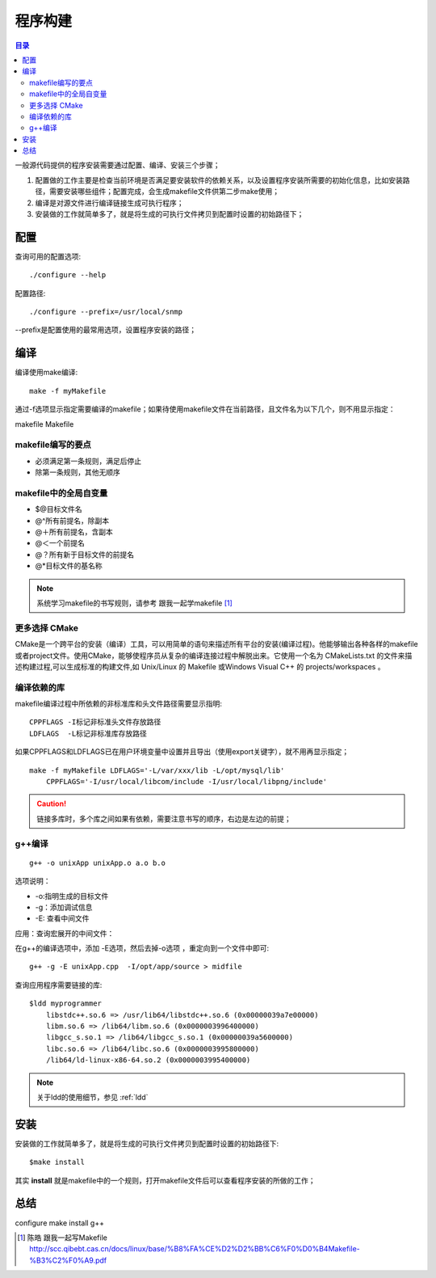 .. _01_program_build:

程序构建
===========

.. contents:: 目录

一般源代码提供的程序安装需要通过配置、编译、安装三个步骤；

1. 配置做的工作主要是检查当前环境是否满足要安装软件的依赖关系，以及设置程序安装所需要的初始化信息，比如安装路径，需要安装哪些组件；配置完成，会生成makefile文件供第二步make使用；
#. 编译是对源文件进行编译链接生成可执行程序；
#. 安装做的工作就简单多了，就是将生成的可执行文件拷贝到配置时设置的初始路径下；

配置
--------------------
查询可用的配置选项::

    ./configure --help

配置路径::
    
    ./configure --prefix=/usr/local/snmp
--prefix是配置使用的最常用选项，设置程序安装的路径；

编译
---------------------
编译使用make编译::

    make -f myMakefile
通过-f选项显示指定需要编译的makefile；如果待使用makefile文件在当前路径，且文件名为以下几个，则不用显示指定：

makefile Makefile


makefile编写的要点
^^^^^^^^^^^^^^^^^^^^
- 必须满足第一条规则，满足后停止
- 除第一条规则，其他无顺序

makefile中的全局自变量
^^^^^^^^^^^^^^^^^^^^^^
- $@目标文件名
- @^所有前提名，除副本
- @＋所有前提名，含副本
- @＜一个前提名
- @？所有新于目标文件的前提名
- @*目标文件的基名称
   

.. note::

    系统学习makefile的书写规则，请参考 跟我一起学makefile [#]_

更多选择 CMake
^^^^^^^^^^^^
CMake是一个跨平台的安装（编译）工具，可以用简单的语句来描述所有平台的安装(编译过程)。他能够输出各种各样的makefile或者project文件。使用CMake，能够使程序员从复杂的编译连接过程中解脱出来。它使用一个名为 CMakeLists.txt 的文件来描述构建过程,可以生成标准的构建文件,如 Unix/Linux 的 Makefile 或Windows Visual C++ 的 projects/workspaces 。

编译依赖的库
^^^^^^^^^^^^^^^^^^^^
makefile编译过程中所依赖的非标准库和头文件路径需要显示指明::

    CPPFLAGS -I标记非标准头文件存放路径
    LDFLAGS  -L标记非标准库存放路径

如果CPPFLAGS和LDFLAGS已在用户环境变量中设置并且导出（使用export关键字），就不用再显示指定；

::

    make -f myMakefile LDFLAGS='-L/var/xxx/lib -L/opt/mysql/lib' 
        CPPFLAGS='-I/usr/local/libcom/include -I/usr/local/libpng/include'

.. caution::

    链接多库时，多个库之间如果有依赖，需要注意书写的顺序，右边是左边的前提；

g++编译
^^^^^^^^^^^^^^^^^^^^
::

    g++ -o unixApp unixApp.o a.o b.o
选项说明：

- -o:指明生成的目标文件
- -g：添加调试信息
- -E: 查看中间文件

应用：查询宏展开的中间文件：

在g++的编译选项中，添加 -E选项，然后去掉-o选项 ，重定向到一个文件中即可::

    g++ -g -E unixApp.cpp  -I/opt/app/source > midfile


查询应用程序需要链接的库::

    $ldd myprogrammer
	libstdc++.so.6 => /usr/lib64/libstdc++.so.6 (0x00000039a7e00000)
	libm.so.6 => /lib64/libm.so.6 (0x0000003996400000)
	libgcc_s.so.1 => /lib64/libgcc_s.so.1 (0x00000039a5600000)
	libc.so.6 => /lib64/libc.so.6 (0x0000003995800000)
	/lib64/ld-linux-x86-64.so.2 (0x0000003995400000)

.. note::
    
    关于ldd的使用细节，参见 :ref:`ldd` 

安装
--------------------
安装做的工作就简单多了，就是将生成的可执行文件拷贝到配置时设置的初始路径下::

    $make install
其实 **install** 就是makefile中的一个规则，打开makefile文件后可以查看程序安装的所做的工作；

总结
----------------------------------------------------
configure make install g++


.. [#]  陈皓 跟我一起写Makefile http://scc.qibebt.cas.cn/docs/linux/base/%B8%FA%CE%D2%D2%BB%C6%F0%D0%B4Makefile-%B3%C2%F0%A9.pdf
